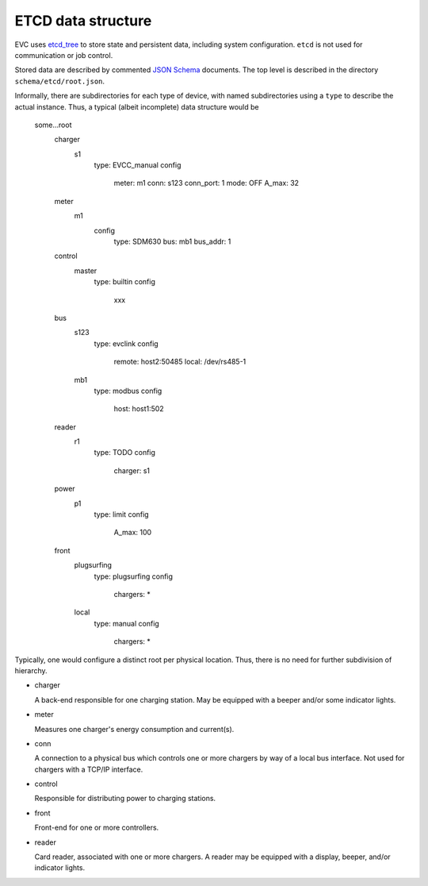 ETCD data structure
===================

EVC uses `etcd_tree`_ to store state and persistent data, including system configuration.
``etcd`` is not used for communication or job control.

Stored data are described by commented `JSON Schema`_ documents.
The top level is described in the directory ``schema/etcd/root.json``.

Informally, there are subdirectories for each type of device, with named
subdirectories using a ``type`` to describe the actual instance. Thus, a
typical (albeit incomplete) data structure would be

    some…root
        charger
            s1
                type: EVCC_manual
                config
                    meter: m1
                    conn: s123
                    conn_port: 1
                    mode: OFF
                    A_max: 32
        meter
            m1
                config
                    type: SDM630
                    bus: mb1
                    bus_addr: 1
        control
            master
                type: builtin
                config
                    xxx
        bus
            s123
                type: evclink
                config
                    remote: host2:50485
                    local: /dev/rs485-1
            mb1
                type: modbus
                config
                    host: host1:502
        reader
            r1
                type: TODO
                config
                    charger: s1
        power
            p1
                type: limit
                config
                    A_max: 100
        front
            plugsurfing
                type: plugsurfing
                config
                    chargers: *
            local
                type: manual
                config
                    chargers: *

Typically, one would configure a distinct root per physical location.
Thus, there is no need for further subdivision of hierarchy.

* charger

  A back-end responsible for one charging station. May be equipped with a
  beeper and/or some indicator lights.

* meter

  Measures one charger's energy consumption and current(s).

* conn

  A connection to a physical bus which controls one or more chargers by way
  of a local bus interface. Not used for chargers with a TCP/IP interface.

* control

  Responsible for distributing power to charging stations.

* front

  Front-end for one or more controllers.

* reader

  Card reader, associated with one or more chargers. A reader may be
  equipped with a display, beeper, and/or indicator lights.

.. _etcd_tree: https://github.com/M-o-a-T/etcd_tree/

.. _JSON Schema: http://json-schema.org/

